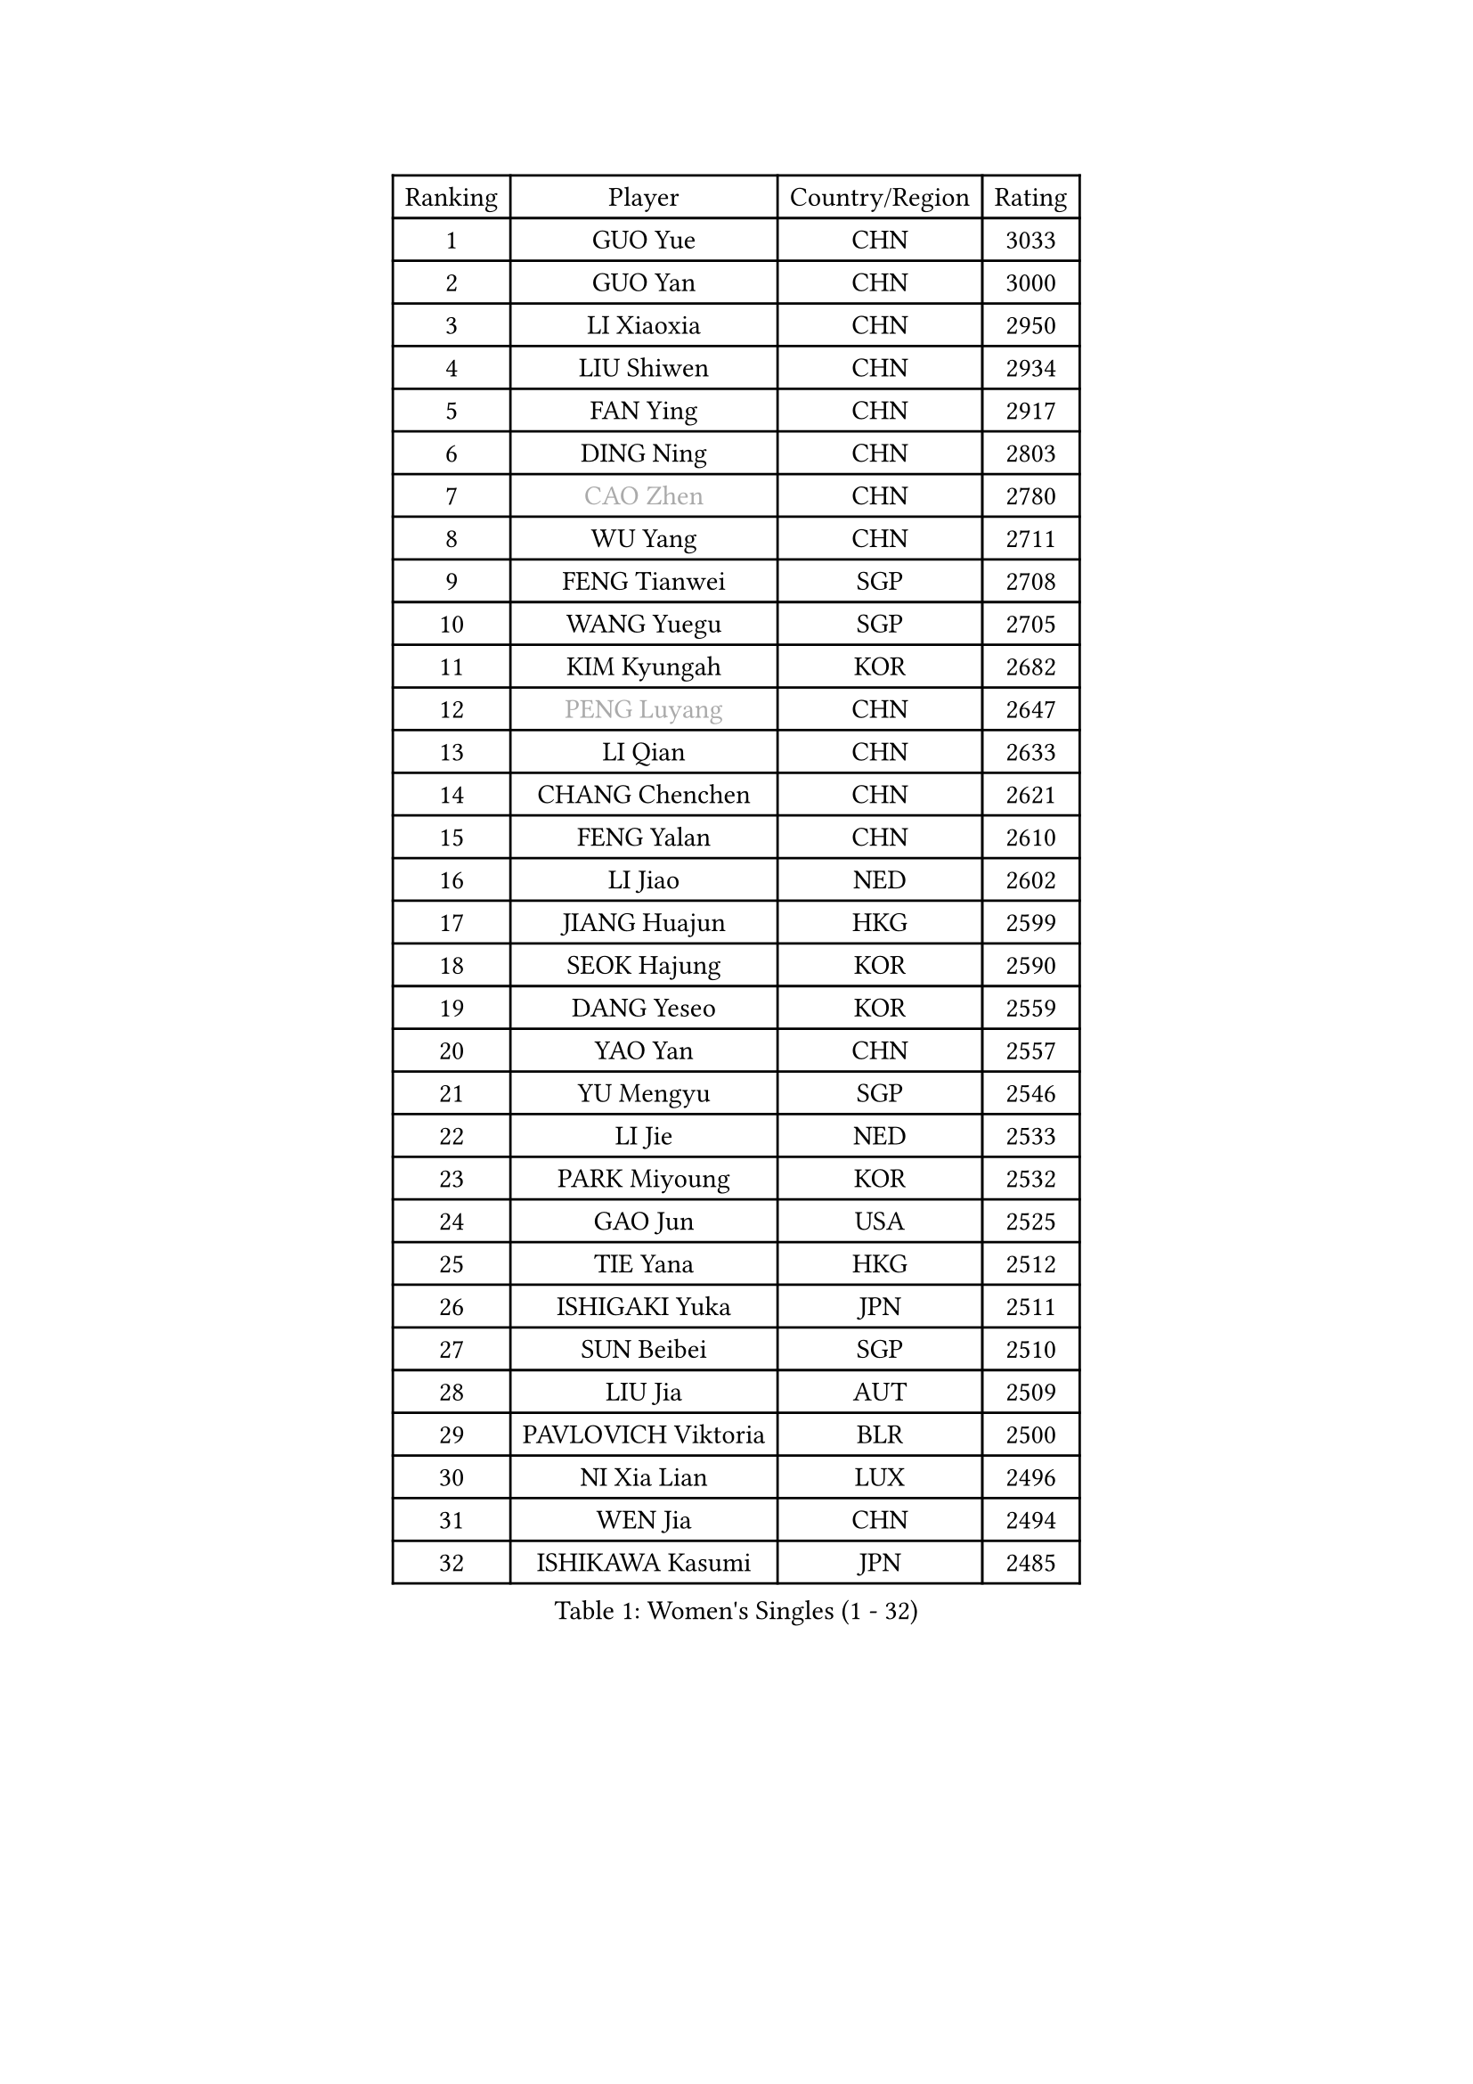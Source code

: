 
#set text(font: ("Courier New", "NSimSun"))
#figure(
  caption: "Women's Singles (1 - 32)",
    table(
      columns: 4,
      [Ranking], [Player], [Country/Region], [Rating],
      [1], [GUO Yue], [CHN], [3033],
      [2], [GUO Yan], [CHN], [3000],
      [3], [LI Xiaoxia], [CHN], [2950],
      [4], [LIU Shiwen], [CHN], [2934],
      [5], [FAN Ying], [CHN], [2917],
      [6], [DING Ning], [CHN], [2803],
      [7], [#text(gray, "CAO Zhen")], [CHN], [2780],
      [8], [WU Yang], [CHN], [2711],
      [9], [FENG Tianwei], [SGP], [2708],
      [10], [WANG Yuegu], [SGP], [2705],
      [11], [KIM Kyungah], [KOR], [2682],
      [12], [#text(gray, "PENG Luyang")], [CHN], [2647],
      [13], [LI Qian], [CHN], [2633],
      [14], [CHANG Chenchen], [CHN], [2621],
      [15], [FENG Yalan], [CHN], [2610],
      [16], [LI Jiao], [NED], [2602],
      [17], [JIANG Huajun], [HKG], [2599],
      [18], [SEOK Hajung], [KOR], [2590],
      [19], [DANG Yeseo], [KOR], [2559],
      [20], [YAO Yan], [CHN], [2557],
      [21], [YU Mengyu], [SGP], [2546],
      [22], [LI Jie], [NED], [2533],
      [23], [PARK Miyoung], [KOR], [2532],
      [24], [GAO Jun], [USA], [2525],
      [25], [TIE Yana], [HKG], [2512],
      [26], [ISHIGAKI Yuka], [JPN], [2511],
      [27], [SUN Beibei], [SGP], [2510],
      [28], [LIU Jia], [AUT], [2509],
      [29], [PAVLOVICH Viktoria], [BLR], [2500],
      [30], [NI Xia Lian], [LUX], [2496],
      [31], [WEN Jia], [CHN], [2494],
      [32], [ISHIKAWA Kasumi], [JPN], [2485],
    )
  )#pagebreak()

#set text(font: ("Courier New", "NSimSun"))
#figure(
  caption: "Women's Singles (33 - 64)",
    table(
      columns: 4,
      [Ranking], [Player], [Country/Region], [Rating],
      [33], [HU Melek], [TUR], [2476],
      [34], [#text(gray, "LAU Sui Fei")], [HKG], [2475],
      [35], [LANG Kristin], [GER], [2470],
      [36], [RAO Jingwen], [CHN], [2462],
      [37], [LI Jiawei], [SGP], [2457],
      [38], [HUANG Yi-Hua], [TPE], [2445],
      [39], [LI Qian], [POL], [2444],
      [40], [PASKAUSKIENE Ruta], [LTU], [2444],
      [41], [ZHU Yuling], [MAC], [2443],
      [42], [POTA Georgina], [HUN], [2442],
      [43], [TIKHOMIROVA Anna], [RUS], [2432],
      [44], [SAMARA Elizabeta], [ROU], [2432],
      [45], [WU Jiaduo], [GER], [2431],
      [46], [HIRANO Sayaka], [JPN], [2425],
      [47], [LI Chunli], [NZL], [2423],
      [48], [FUKUHARA Ai], [JPN], [2422],
      [49], [GU Yuting], [CHN], [2418],
      [50], [#text(gray, "CAO Lisi")], [CHN], [2413],
      [51], [MOON Hyunjung], [KOR], [2412],
      [52], [LI Xiaodan], [CHN], [2409],
      [53], [WU Xue], [DOM], [2409],
      [54], [FEHER Gabriela], [SRB], [2403],
      [55], [JIA Jun], [CHN], [2394],
      [56], [CHENG I-Ching], [TPE], [2393],
      [57], [SHEN Yanfei], [ESP], [2391],
      [58], [ZHU Fang], [ESP], [2382],
      [59], [LI Qiangbing], [AUT], [2381],
      [60], [YAN Chimei], [SMR], [2379],
      [61], [ZHANG Rui], [HKG], [2369],
      [62], [LIN Ling], [HKG], [2368],
      [63], [NTOULAKI Ekaterina], [GRE], [2367],
      [64], [SKOV Mie], [DEN], [2364],
    )
  )#pagebreak()

#set text(font: ("Courier New", "NSimSun"))
#figure(
  caption: "Women's Singles (65 - 96)",
    table(
      columns: 4,
      [Ranking], [Player], [Country/Region], [Rating],
      [65], [KANG Misoon], [KOR], [2363],
      [66], [WANG Xuan], [CHN], [2359],
      [67], [MONTEIRO DODEAN Daniela], [ROU], [2358],
      [68], [HAN Hye Song], [PRK], [2356],
      [69], [CHEN Meng], [CHN], [2350],
      [70], [STEFANOVA Nikoleta], [ITA], [2346],
      [71], [YIP Lily], [USA], [2342],
      [72], [MISIKONYTE Lina], [LTU], [2339],
      [73], [KIM Jong], [PRK], [2337],
      [74], [WANG Chen], [CHN], [2336],
      [75], [ODOROVA Eva], [SVK], [2334],
      [76], [YANG Ha Eun], [KOR], [2331],
      [77], [LI Xue], [FRA], [2331],
      [78], [WAKAMIYA Misako], [JPN], [2324],
      [79], [LEE Ho Ching], [HKG], [2324],
      [80], [CHEN TONG Fei-Ming], [TPE], [2322],
      [81], [STRBIKOVA Renata], [CZE], [2321],
      [82], [FUJII Hiroko], [JPN], [2314],
      [83], [CHOI Moonyoung], [KOR], [2311],
      [84], [VACENOVSKA Iveta], [CZE], [2296],
      [85], [SONG Maeum], [KOR], [2292],
      [86], [LOVAS Petra], [HUN], [2291],
      [87], [SUH Hyo Won], [KOR], [2290],
      [88], [RAMIREZ Sara], [ESP], [2288],
      [89], [BILENKO Tetyana], [UKR], [2287],
      [90], [LEE Eunhee], [KOR], [2284],
      [91], [SUN Jin], [CHN], [2283],
      [92], [ERDELJI Anamaria], [SRB], [2283],
      [93], [BARTHEL Zhenqi], [GER], [2281],
      [94], [PAVLOVICH Veronika], [BLR], [2277],
      [95], [FERLIANA Christine], [INA], [2270],
      [96], [FUKUOKA Haruna], [JPN], [2264],
    )
  )#pagebreak()

#set text(font: ("Courier New", "NSimSun"))
#figure(
  caption: "Women's Singles (97 - 128)",
    table(
      columns: 4,
      [Ranking], [Player], [Country/Region], [Rating],
      [97], [NECULA Iulia], [ROU], [2261],
      [98], [XU Jie], [POL], [2257],
      [99], [TOTH Krisztina], [HUN], [2257],
      [100], [SOLJA Amelie], [AUT], [2255],
      [101], [MORIZONO Misaki], [JPN], [2255],
      [102], [MIKHAILOVA Polina], [RUS], [2253],
      [103], [CREEMERS Linda], [NED], [2252],
      [104], [MU Zi], [CHN], [2251],
      [105], [SCHALL Elke], [GER], [2246],
      [106], [KIM Minhee], [KOR], [2245],
      [107], [BOLLMEIER Nadine], [GER], [2245],
      [108], [MA Chao In], [MAC], [2239],
      [109], [HIURA Reiko], [JPN], [2235],
      [110], [KRAVCHENKO Marina], [ISR], [2235],
      [111], [HE Sirin], [TUR], [2233],
      [112], [BAKULA Andrea], [CRO], [2230],
      [113], [GRUNDISCH Carole], [FRA], [2229],
      [114], [PARK Seonghye], [KOR], [2228],
      [115], [MATTENET Audrey], [FRA], [2228],
      [116], [KUZMINA Elena], [RUS], [2226],
      [117], [LI Isabelle Siyun], [SGP], [2221],
      [118], [YAMANASHI Yuri], [JPN], [2220],
      [119], [CECHOVA Dana], [CZE], [2216],
      [120], [#text(gray, "FUJINUMA Ai")], [JPN], [2210],
      [121], [#text(gray, "MOCROUSOV Elena")], [MDA], [2209],
      [122], [PESOTSKA Margaryta], [UKR], [2208],
      [123], [YOON Sunae], [KOR], [2202],
      [124], [EKHOLM Matilda], [SWE], [2202],
      [125], [SOLJA Petrissa], [GER], [2198],
      [126], [SHAN Xiaona], [GER], [2197],
      [127], [ZHAO Yan], [CHN], [2196],
      [128], [YANG Fen], [CGO], [2193],
    )
  )
